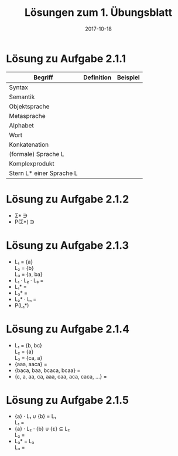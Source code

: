 #+title: Lösungen zum 1. Übungsblatt
#+date: 2017-10-18
#+email: tobias.denkinger@tu-dresden.de
#+options: toc:nil \n:yes

* Lösung zu Aufgabe 2.1.1

| Begriff                  | Definition | Beispiel |
|--------------------------+------------+----------|
| Syntax                   |            |          |
| Semantik                 |            |          |
| Objektsprache            |            |          |
| Metasprache              |            |          |
| Alphabet                 |            |          |
| Wort                     |            |          |
| Konkatenation            |            |          |
| (formale) Sprache L      |            |          |
| Komplexprodukt           |            |          |
| Stern L* einer Sprache L |            |          |

* Lösung zu Aufgabe 2.1.2

  - Σ* ∋ 
  - P(Σ*) ∋

* Lösung zu Aufgabe 2.1.3

  - L₁ = {a}
    L₂ = {b}
    L₃ = {a, ba}
  - L₁ ⋅ L₂ ⋅ L₃ = 
  - L₁* = 
  - L₃* =
  - L₂* ⋅ L₁ = 
  - P(L₁*)

* Lösung zu Aufgabe 2.1.4

  - L₁ = {b, bc}
    L₂ = {a}
    L₃ = {ca, a}
  - {aaa, aaca} = 
  - {baca, baa, bcaca, bcaa} = 
  - {ε, a, aa, ca, aaa, caa, aca, caca, …} = 

* Lösung zu Aufgabe 2.1.5

  - {a} ⋅ L₁ ∪ {b} = L₁
    L₁ =
  - {a} ⋅ L₂ ⋅ {b} ∪ {ε} ⊆ L₂
    L₂ = 
  - L₃* = L₃
    L₃ = 
